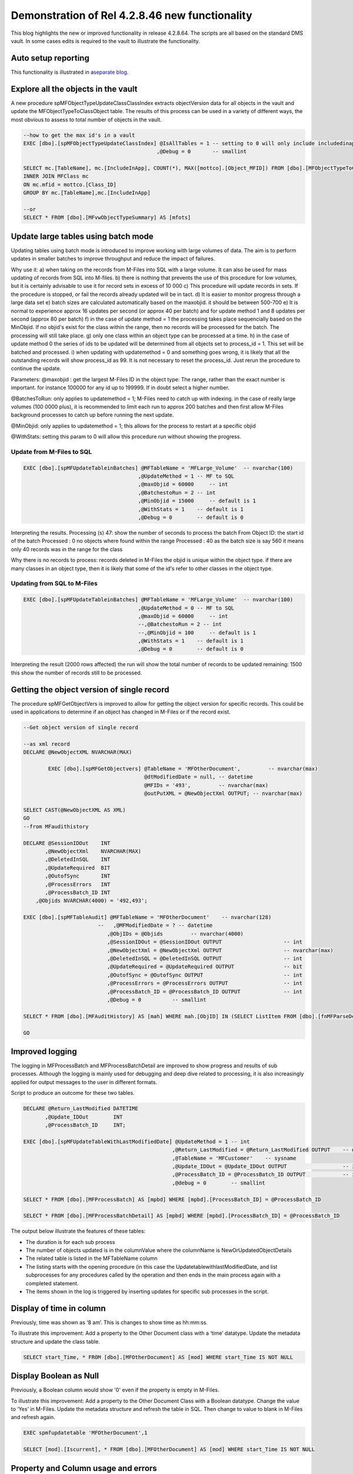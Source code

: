 Demonstration of Rel 4.2.8.46 new functionality
===============================================

This blog highlights the new or improved functionality in release
4.2.8.64. The scripts are all based on the standard DMS vault. In some
cases edits is required to the vault to illustrate the functionality.

Auto setup reporting
~~~~~~~~~~~~~~~~~~~~

This functionality is illustrated in a\ `separate
blog. <https://lamininsolutions.atlassian.net/wiki/spaces/MFSQL/blog/2018/11/25/610893867/Reporting+using+setup+Reporting>`__

Explore all the objects in the vault
~~~~~~~~~~~~~~~~~~~~~~~~~~~~~~~~~~~~

A new procedure spMFObjectTypeUpdateClassClassIndex extracts
objectVersion data for all objects in the vault and update the
MFObjectTypeToClassObject table. The results of this process can be used
in a variety of different ways, the most obvious to assess to total
number of objects in the vault.

.. code:: sql

    --how to get the max id's in a vault
    EXEC [dbo].[spMFObjectTypeUpdateClassIndex] @IsAllTables = 1 -- setting to 0 will only include includedinapp class tables
                                               ,@Debug = 0       -- smallint

    SELECT mc.[TableName], mc.[IncludeInApp], COUNT(*), MAX([mottco].[Object_MFID]) FROM [dbo].[MFObjectTypeToClassObject] AS [mottco] 
    INNER JOIN MFClass mc
    ON mc.mfid = mottco.[Class_ID]
    GROUP BY mc.[TableName],mc.[IncludeInApp]

    --or
    SELECT * FROM [dbo].[MFvwObjectTypeSummary] AS [mfots]

|image0|

Update large tables using batch mode
~~~~~~~~~~~~~~~~~~~~~~~~~~~~~~~~~~~~

Updating tables using batch mode is introduced to improve working with
large volumes of data. The aim is to perform updates in smaller batches
to improve throughput and reduce the impact of failures.

Why use it:
a) when taking on the records from M-Files into SQL with a large
volume. It can also be used for mass updating of records from SQL into
M-files.
b) there is nothing that prevents the use of this procedure for low
volumes, but it is certainly advisable to use it for record sets in
excess of 10 000
c) This procedure will update records in sets. If the procedure is
stopped, or fail the records already updated will be in tact.
d) It is easier to monitor progress through a large data set
e) batch sizes are calculated automatically based on the maxobjid. it
should be between 500-700
e) It is normal to experience approx 16 updates per second (or approx
40 per batch) and for update method 1 and 8 updates per second (approx
80 per batch)
f) in the case of update method = 1 the processing takes place
sequencially based on the MinObjid. If no objid's exist for the class
within the range, then no records will be processed for the batch. The
processing will still take place.
g) only one class within an object type can be processed at a time.
h) in the case of update method 0 the series of ids to be updated will
be determined from all objects set to process\_id = 1. This set will be
batched and processed.
i) when updating with updatemethod = 0 and something goes wrong, it is
likely that all the outstanding records will show process\_id as 99. It
is not necessary to reset the process\_id. Just rerun the procedure to
continue the update.

Parameters:
@maxobjid : get the largest M-Files ID in the object type: The range,
rather than the exact number is important. for instance 100000 for any
id up to 199999. If in doubt select a higher number.

@BatchesToRun: only applies to updatemethod = 1; M-Files need to catch
up with indexing. in the case of really large volumes (100 0000 plus),
it is recommended to limit each run to approx 200 batches and then first
allow M-Files background processes to catch up before running the next
update.

@MinObjid: only applies to updatemethod = 1; this allows for the
process to restart at a specific objid

@WithStats: setting this param to 0 will allow this procedure run
without showing the progress.

Update from M-Files to SQL
^^^^^^^^^^^^^^^^^^^^^^^^^^

.. code:: sql

    EXEC [dbo].[spMFUpdateTableinBatches] @MFTableName = 'MFLarge_Volume'  -- nvarchar(100)
                                         ,@UpdateMethod = 1 -- MF to SQL
                                         ,@maxObjid = 60000     -- int
                                         ,@BatchestoRun = 2 -- int
                                         ,@MinObjid = 15000     -- default is 1
                                         ,@WithStats = 1    -- default is 1
                                         ,@Debug = 0        -- default is 0
                                  

|image1|

Interpreting the results.
Processing (s) 47: show the number of seconds to process the batch
From Object ID: the start id of the batch
Processed : 0 no objects where found within the range
Processed : 40 as the batch size is say 560 it means only 40 records
was in the range for the class

Why there is no records to process:
records deleted in M-Files
the objid is unique within the object type. if there are many classes
in an object type, then it is likely that some of the id's refer to
other classes in the object type.

Updating from SQL to M-Files
^^^^^^^^^^^^^^^^^^^^^^^^^^^^

.. code:: sql

    EXEC [dbo].[spMFUpdateTableinBatches] @MFTableName = 'MFLarge_Volume'  -- nvarchar(100)
                                         ,@UpdateMethod = 0 -- MF to SQL
                                         ,@maxObjid = 60000     -- int
                                         --,@BatchestoRun = 2 -- int
                                         --,@MinObjid = 100     -- default is 1
                                         ,@WithStats = 1    -- default is 1
                                         ,@Debug = 0        -- default is 0

|image2|

Interpreting the result
(2000 rows affected) the run will show the total number of records to
be updated
remaining: 1500 this show the number of records still to be processed.

Getting the object version of single record
~~~~~~~~~~~~~~~~~~~~~~~~~~~~~~~~~~~~~~~~~~~

The procedure spMFGetObjectVers is improved to allow for getting the
object version for specific records. This could be used in applications
to determine if an object has changed in M-Files or if the record exist.

.. code:: sql

    --Get object version of single record

    --as xml record
    DECLARE @NewObjectXML NVARCHAR(MAX)

            EXEC [dbo].[spMFGetObjectvers] @TableName = 'MFOtherDocument',         -- nvarchar(max)
                                           @dtModifiedDate = null, -- datetime
                                           @MFIDs = '493',         -- nvarchar(max)
                                           @outPutXML = @NewObjectXml OUTPUT; -- nvarchar(max)

    SELECT CAST(@NewObjectXML AS XML)
    GO
    --from MFaudithistory

    DECLARE @SessionIDOut    INT
           ,@NewObjectXml    NVARCHAR(MAX)
           ,@DeletedInSQL    INT
           ,@UpdateRequired  BIT
           ,@OutofSync       INT
           ,@ProcessErrors   INT
           ,@ProcessBatch_ID INT
        ,@Objids NVARCHAR(4000) = '492,493';

    EXEC [dbo].[spMFTableAudit] @MFTableName = 'MFOtherDocument'    -- nvarchar(128)
                            --   ,@MFModifiedDate = ? -- datetime
                               ,@ObjIDs = @Objids         -- nvarchar(4000)
                               ,@SessionIDOut = @SessionIDOut OUTPUT                    -- int
                               ,@NewObjectXml = @NewObjectXml OUTPUT                    -- nvarchar(max)
                               ,@DeletedInSQL = @DeletedInSQL OUTPUT                    -- int
                               ,@UpdateRequired = @UpdateRequired OUTPUT                -- bit
                               ,@OutofSync = @OutofSync OUTPUT                          -- int
                               ,@ProcessErrors = @ProcessErrors OUTPUT                  -- int
                               ,@ProcessBatch_ID = @ProcessBatch_ID OUTPUT              -- int
                               ,@Debug = 0          -- smallint

    SELECT * FROM [dbo].[MFAuditHistory] AS [mah] WHERE mah.[ObjID] IN (SELECT ListItem FROM [dbo].[fnMFParseDelimitedString](@objids,','))

    GO

Improved logging
~~~~~~~~~~~~~~~~

The logging in MFProcessBatch and MFProcessBatchDetail are improved to
show progress and results of sub processes. Although the logging is
mainly used for debugging and deep dive related to processing, it is
also increasingly applied for output messages to the user in different
formats.

Script to produce an outcome for these two tables.

.. code:: sql

    DECLARE @Return_LastModified DATETIME
           ,@Update_IDOut        INT
           ,@ProcessBatch_ID     INT;

    EXEC [dbo].[spMFUpdateTableWithLastModifiedDate] @UpdateMethod = 1 -- int
                                                    ,@Return_LastModified = @Return_LastModified OUTPUT    -- datetime
                                                    ,@TableName = 'MFCustomer'    -- sysname
                                                    ,@Update_IDOut = @Update_IDOut OUTPUT                  -- int
                                                    ,@ProcessBatch_ID = @ProcessBatch_ID OUTPUT            -- int
                                                    ,@debug = 0        -- smallint

    SELECT * FROM [dbo].[MFProcessBatch] AS [mpbd] WHERE [mpbd].[ProcessBatch_ID] = @ProcessBatch_ID

    SELECT * FROM [dbo].[MFProcessBatchDetail] AS [mpbd] WHERE [mpbd].[ProcessBatch_ID] = @ProcessBatch_ID

The output below illustrate the features of these tables:

-  The duration is for each sub process

-  The number of objects updated is in the columnValue where the
   columnName is NewOrUpdatedObjectDetails

-  The related table is listed in the MFTableName column

-  The listing starts with the opening procedure (in this case the
   UpdatetablewithlastModifiedDate, and list subprocesses for any
   procedures called by the operation and then ends in the main process
   again with a completed statement.

-  The items shown in the log is triggered by inserting updates for
   specific sub processes in the script.

|image3|

Display of time in column
~~~~~~~~~~~~~~~~~~~~~~~~~

Previously, time was shown as ‘8 am’. This is changes to show time as
hh:mm:ss.

To illustrate this improvement: Add a property to the Other Document
class with a ‘time’ datatype. Update the metadata structure and update
the class table.

.. code:: sql

    SELECT start_Time, * FROM [dbo].[MFOtherDocument] AS [mod] WHERE start_Time IS NOT NULL

|image4|

Display Boolean as Null
~~~~~~~~~~~~~~~~~~~~~~~

Previously, a Boolean column would show '0' even if the property is
empty in M-Files.

To illustrate this improvement: Add a property to the Other Document
Class with a Boolean datatype. Change the value to ‘Yes’ in M-Files.
Update the metadata structure and refresh the table in SQL. Then change
to value to blank in M-Files and refresh again.

.. code:: sql

    EXEC spmfupdatetable 'MFOtherDocument',1

    SELECT [mod].[Iscurrent], * FROM [dbo].[MFOtherDocument] AS [mod] WHERE start_Time IS NOT NULL

|image5|

Property and Column usage and errors
~~~~~~~~~~~~~~~~~~~~~~~~~~~~~~~~~~~~

The new spMFClassTableColumn procedure produces a temporary table with
details on the usage and errors in the Class Tables. This procedure is
useful for advanced management of columns and validating the integrity
of the custom application.

.. code:: sql

    EXEC [dbo].[spMFClassTableColumns]
    SELECT * FROM ##spMFClassTableColumns

The rich set of data include:

-  ColumnType showing if the property is in use; defined on the metadata
   card; adhoc property; or a M-Files system property

-  Both SQL datatypes and M-Files datatypes is shown

-  Columns at the end of the table show error statuses for Datatype
   errors, Missing columns, Missing Tables, or if a table is not longer
   in use.

|image6|

.. |image0| image:: img_1.jpg
.. |image1| image:: img_2.jpg
.. |image2| image:: img_3.jpg
.. |image3| image:: img_4.jpg
.. |image4| image:: img_5.jpg
.. |image5| image:: img_6.jpg
.. |image6| image:: img_7.jpg
